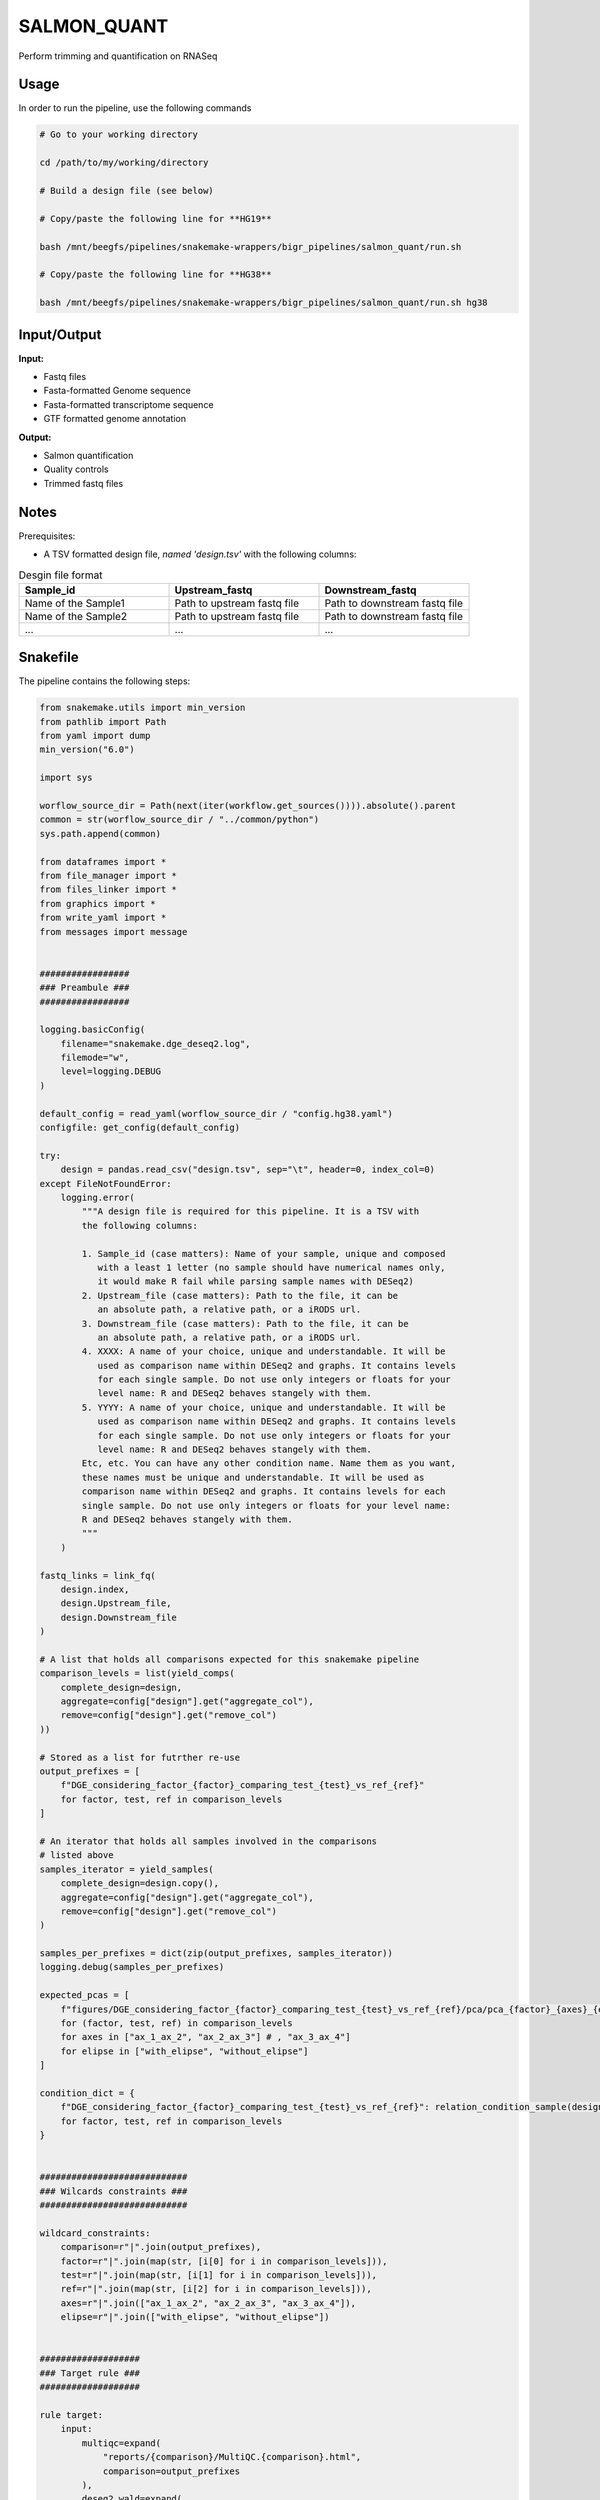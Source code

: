 .. _`salmon_quant`:

SALMON_QUANT
============

Perform trimming and quantification on RNASeq

Usage
-----

In order to run the pipeline, use the following commands

.. code-block:: bash 

  # Go to your working directory

  cd /path/to/my/working/directory

  # Build a design file (see below)

  # Copy/paste the following line for **HG19**

  bash /mnt/beegfs/pipelines/snakemake-wrappers/bigr_pipelines/salmon_quant/run.sh

  # Copy/paste the following line for **HG38**

  bash /mnt/beegfs/pipelines/snakemake-wrappers/bigr_pipelines/salmon_quant/run.sh hg38


Input/Output
------------


**Input:**

 
  
* Fastq files
  
 
  
* Fasta-formatted Genome sequence
  
 
  
* Fasta-formatted transcriptome sequence
  
 
  
* GTF formatted genome annotation
  
 


**Output:**

 
  
* Salmon quantification
  
 
  
* Quality controls
  
 
  
* Trimmed fastq files
  
 







Notes
-----

Prerequisites:

* A TSV formatted design file, *named 'design.tsv'* with the following columns:

.. list-table:: Desgin file format
  :widths: 33 33 33
  :header-rows: 1

  * - Sample_id
    - Upstream_fastq
    - Downstream_fastq
  * - Name of the Sample1
    - Path to upstream fastq file
    - Path to downstream fastq file
  * - Name of the Sample2
    - Path to upstream fastq file
    - Path to downstream fastq file
  * - ...
    - ...
    - ...





Snakefile
---------

The pipeline contains the following steps:

.. code-block:: python

    from snakemake.utils import min_version
    from pathlib import Path
    from yaml import dump
    min_version("6.0")

    import sys

    worflow_source_dir = Path(next(iter(workflow.get_sources()))).absolute().parent
    common = str(worflow_source_dir / "../common/python")
    sys.path.append(common)

    from dataframes import *
    from file_manager import *
    from files_linker import *
    from graphics import *
    from write_yaml import *
    from messages import message


    #################
    ### Preambule ###
    #################

    logging.basicConfig(
        filename="snakemake.dge_deseq2.log",
        filemode="w",
        level=logging.DEBUG
    )

    default_config = read_yaml(worflow_source_dir / "config.hg38.yaml")
    configfile: get_config(default_config)

    try:
        design = pandas.read_csv("design.tsv", sep="\t", header=0, index_col=0)
    except FileNotFoundError:
        logging.error(
            """A design file is required for this pipeline. It is a TSV with
            the following columns:

            1. Sample_id (case matters): Name of your sample, unique and composed
               with a least 1 letter (no sample should have numerical names only,
               it would make R fail while parsing sample names with DESeq2)
            2. Upstream_file (case matters): Path to the file, it can be
               an absolute path, a relative path, or a iRODS url.
            3. Downstream_file (case matters): Path to the file, it can be
               an absolute path, a relative path, or a iRODS url.
            4. XXXX: A name of your choice, unique and understandable. It will be
               used as comparison name within DESeq2 and graphs. It contains levels
               for each single sample. Do not use only integers or floats for your
               level name: R and DESeq2 behaves stangely with them.
            5. YYYY: A name of your choice, unique and understandable. It will be
               used as comparison name within DESeq2 and graphs. It contains levels
               for each single sample. Do not use only integers or floats for your
               level name: R and DESeq2 behaves stangely with them.
            Etc, etc. You can have any other condition name. Name them as you want,
            these names must be unique and understandable. It will be used as
            comparison name within DESeq2 and graphs. It contains levels for each
            single sample. Do not use only integers or floats for your level name:
            R and DESeq2 behaves stangely with them.
            """
        )

    fastq_links = link_fq(
        design.index,
        design.Upstream_file,
        design.Downstream_file
    )

    # A list that holds all comparisons expected for this snakemake pipeline
    comparison_levels = list(yield_comps(
        complete_design=design,
        aggregate=config["design"].get("aggregate_col"),
        remove=config["design"].get("remove_col")
    ))

    # Stored as a list for futrther re-use
    output_prefixes = [
        f"DGE_considering_factor_{factor}_comparing_test_{test}_vs_ref_{ref}"
        for factor, test, ref in comparison_levels
    ]

    # An iterator that holds all samples involved in the comparisons
    # listed above
    samples_iterator = yield_samples(
        complete_design=design.copy(),
        aggregate=config["design"].get("aggregate_col"),
        remove=config["design"].get("remove_col")
    )

    samples_per_prefixes = dict(zip(output_prefixes, samples_iterator))
    logging.debug(samples_per_prefixes)

    expected_pcas = [
        f"figures/DGE_considering_factor_{factor}_comparing_test_{test}_vs_ref_{ref}/pca/pca_{factor}_{axes}_{elipse}.png"
        for (factor, test, ref) in comparison_levels
        for axes in ["ax_1_ax_2", "ax_2_ax_3"] # , "ax_3_ax_4"]
        for elipse in ["with_elipse", "without_elipse"]
    ]

    condition_dict = {
        f"DGE_considering_factor_{factor}_comparing_test_{test}_vs_ref_{ref}": relation_condition_sample(design.copy(), factor)
        for factor, test, ref in comparison_levels
    }


    ############################
    ### Wilcards constraints ###
    ############################

    wildcard_constraints:
        comparison=r"|".join(output_prefixes),
        factor=r"|".join(map(str, [i[0] for i in comparison_levels])),
        test=r"|".join(map(str, [i[1] for i in comparison_levels])),
        ref=r"|".join(map(str, [i[2] for i in comparison_levels])),
        axes=r"|".join(["ax_1_ax_2", "ax_2_ax_3", "ax_3_ax_4"]),
        elipse=r"|".join(["with_elipse", "without_elipse"])


    ###################
    ### Target rule ###
    ###################

    rule target:
        input:
            multiqc=expand(
                "reports/{comparison}/MultiQC.{comparison}.html",
                comparison=output_prefixes
            ),
            deseq2_wald=expand(
                "deseq2/{comparison}/wald.{comparison}.RDS",
                comparison=output_prefixes
            ),
            pcas=expected_pcas,
            general_pcas=expand(
                "figures/pca/general.pca.{factor}_{axes}.png",
                factor=[i[0] for i in comparison_levels],
                axes=["PC1_PC2", "PC2_PC1"]
            )


    #######################################
    ### General PCA over all the cohort ###
    #######################################


    rule general_pca:
        input:
            counts="salmon/TPM.genes.tsv"
        output:
            png=expand(
                "figures/pca/general.pca.{factor}_{axes}.png",
                axes=["PC1_PC2", "PC2_PC1"],
                allow_missing=True
            )
        message:
            "Plotting general PCA over {wildcards.factor}"
        threads: 1
        resources:
            mem_mb=lambda wildcards, attempt: attempt * 2048,
            time_min=lambda wildcards, attempt: attempt * 5
        log:
            "logs/seaborn/pca/general.{factor}.png"
        params:
            axes=[1, 2],
            conditions=lambda wildcards: dict(
                zip(design.index.tolist(), design[wildcards.factor].tolist())
            ),
            prefix=lambda wildcards: f"figures/pca/general.pca.{wildcards.factor}"
        wrapper:
            "bio/seaborn/pca"


    rule pandas_merge_salmon_tr:
        input:
            quant = expand(
                "salmon/pseudo_mapping/{sample}/quant.sf",
                sample=design.index.tolist()
            ),
            tx2gene = "tximport/transcripts2genes.tsv"
        output:
            tsv = "salmon/TPM.{content}.tsv"
        message:
            "Testing pandas merge salmon"
        params:
            header = True,
            position = True,
            gencode = True,
            drop_na = True,
            dro_null = True,
            genes = lambda wildcards: wildcards.content == "genes"
        log:
            "logs/pandas_merge_salmon/{content}.log"
        wrapper:
            "bio/pandas/salmon"


    ##############################
    ### DESeq2 post processing ###
    ##############################


    deseq2_post_process_config = {
        "condition_dict": condition_dict,
        "samples_per_prefixes": samples_per_prefixes,
        "thresholds": config["thresholds"]
    }


    module deseq2_post_process:
        snakefile: "../../meta/bio/deseq2_post_process/test/Snakefile"
        config: deseq2_post_process_config


    use rule * from deseq2_post_process as *

    use rule multiqc from deseq2_post_process with:
        input:
            txt=lambda wildcards: expand(
                "fastq_screen/{sample}.{stream}.fastq_screen.txt",
                sample=samples_per_prefixes[wildcards.comparison],
                stream=["1", "2"]
            ),
            png=lambda wildcards: expand(
                "fastq_screen/{sample}.{stream}.fastq_screen.png",
                sample=samples_per_prefixes[wildcards.comparison],
                stream=["1", "2"]
            ),
            salmon=lambda wildcards: expand(
                "salmon/pseudo_mapping/{sample}/quant.sf",
                sample=samples_per_prefixes[wildcards.comparison]
            ),
            html=lambda wildcards: expand(
                "fastp/html/pe/{sample}.fastp.html",
                sample=samples_per_prefixes[wildcards.comparison]
            ),
            json=lambda wildcards: expand(
                "fastp/json/pe/{sample}.fastp.json",
                sample=samples_per_prefixes[wildcards.comparison]
            ),
            config="multiqc/{comparison}/multiqc_config.yaml",
            fqscreen=lambda wildcards: expand(
                "fastq_screen/{sample}.{stream}.fastq_screen.{ext}",
                stream=["1", "2"],
                ext=["txt", "png"],
                sample=samples_per_prefixes[wildcards.comparison]
            ),
            additional_plots = [
                #temp("pairwise_scatterplot_mqc.png"),
                #temp("clustermap_sample_mqc.png"),
                "multiqc/{comparison}/pca_plot_mqc.png",
                "multiqc/{comparison}/volcanoplot_mqc.png",
                "multiqc/{comparison}/distro_expr_mqc.png",
                "multiqc/{comparison}/ma_plot_mqc.png",
                #temp("multiqc/{comparison}/clustermap_sample_mqc.png"),
                #temp("pca_axes_correlation_mqc.png")
            ]


    ###########################
    ### tximprot and DESeq2 ###
    ###########################

    deseq2_config = {
        "gtf": config["ref"]["gtf"],
        "design": config["design"],
        "output_prefixes": output_prefixes,
        "comparison_levels": comparison_levels,
        "samples_per_prefixes": samples_per_prefixes
    }


    module tximport_deseq2:
        snakefile: "../../meta/bio/tximport_deseq2/test/Snakefile"
        config: deseq2_config


    use rule * from tximport_deseq2 as tximport_deseq2_*


    #############################
    ### Salmon quantification ###
    #############################

    salmon_config = {
        "genome": config["ref"]["genome"],
        "transcriptome": config["ref"]["transcriptome"],
        "gtf": config["ref"]["gtf"],
        "salmon_libtype": config["params"]["salmon_libtype"],
        "salmon_quant_extra": config["params"]["salmon_quant_extra"],
        "salmon_index_extra": config["params"]["salmon_index_extra"]
    }


    module salmon_meta:
        snakefile: "../../meta/bio/salmon/test/Snakefile"
        config: salmon_config


    use rule * from salmon_meta as *


    use rule salmon_quant_paired from salmon_meta with:
        output:
            quant=report(
                "salmon/pseudo_mapping/{sample}/quant.sf",
                category="2. Raw Salmon output",
                caption="../../common/reports/salmon_quant.rst"
            ),
            lib="salmon/pseudo_mapping/{sample}/lib_format_counts.json",
            mapping=temp("salmon/bams/{sample}.bam")


    ####################################
    ### FastQ Screen quality control ###
    ####################################


    rule fastq_screen:
        input:
            "reads/{sample}.{stream}.fq.gz"
        output:
            txt="fastq_screen/{sample}.{stream}.fastq_screen.txt",
            png="fastq_screen/{sample}.{stream}.fastq_screen.png"
        message:
            "Assessing quality of {wildcards.sample}, stream {wildcards.stream}"
        threads: config.get("threads", 20)
        resources:
            mem_mb=lambda wildcard, attempt: min(attempt * 4096, 8192),
            time_min=lambda wildcard, attempt: attempt * 50
        params:
            fastq_screen_config=config["fastq_screen"],
            subset=100000,
            aligner='bowtie2'
        log:
            "logs/fastq_screen/{sample}.{stream}.log"
        wrapper:
            "bio/fastq_screen"


    ############################
    ### FASTP FASTQ CLEANING ###
    ############################

    rule fastp_clean:
        input:
            sample=expand(
                "reads/{sample}.{stream}.fq.gz",
                stream=["1", "2"],
                allow_missing=True
            ),
        output:
            trimmed=expand(
                "fastp/trimmed/pe/{sample}.{stream}.fastq",
                stream=["1", "2"],
                allow_missing=True
            ),
            html="fastp/html/pe/{sample}.fastp.html",
            json=temp("fastp/json/pe/{sample}.fastp.json")
        message: "Cleaning {wildcards.sample} with Fastp"
        threads: 1
        resources:
            mem_mb=lambda wildcards, attempt: min(attempt * 4096, 15360),
            time_min=lambda wildcards, attempt: attempt * 45
        params:
            adapters=config["params"].get("fastp_adapters", None),
            extra=config["params"].get("fastp_extra", "")
        log:
            "logs/fastp/{sample}.log"
        wrapper:
            "bio/fastp"


    #################################################
    ### Gather files from iRODS or mounting point ###
    #################################################

    rule bigr_copy:
        output:
            "reads/{sample}.{stream}.fq.gz"
        message:
            "Gathering {wildcards.sample} fastq file ({wildcards.stream})"
        threads: 1
        resources:
            mem_mb=lambda wildcards, attempt: min(attempt * 1024, 2048),
            time_min=lambda wildcards, attempt: attempt * 45
        params:
            input=lambda wildcards, output: fastq_links[output[0]]
        log:
            "logs/bigr_copy/{sample}.{stream}.log"
        wrapper:
            "bio/BiGR/copy"




Authors
-------


* Thibault Dayris

* M boyba Diop

* Marc Deloger
